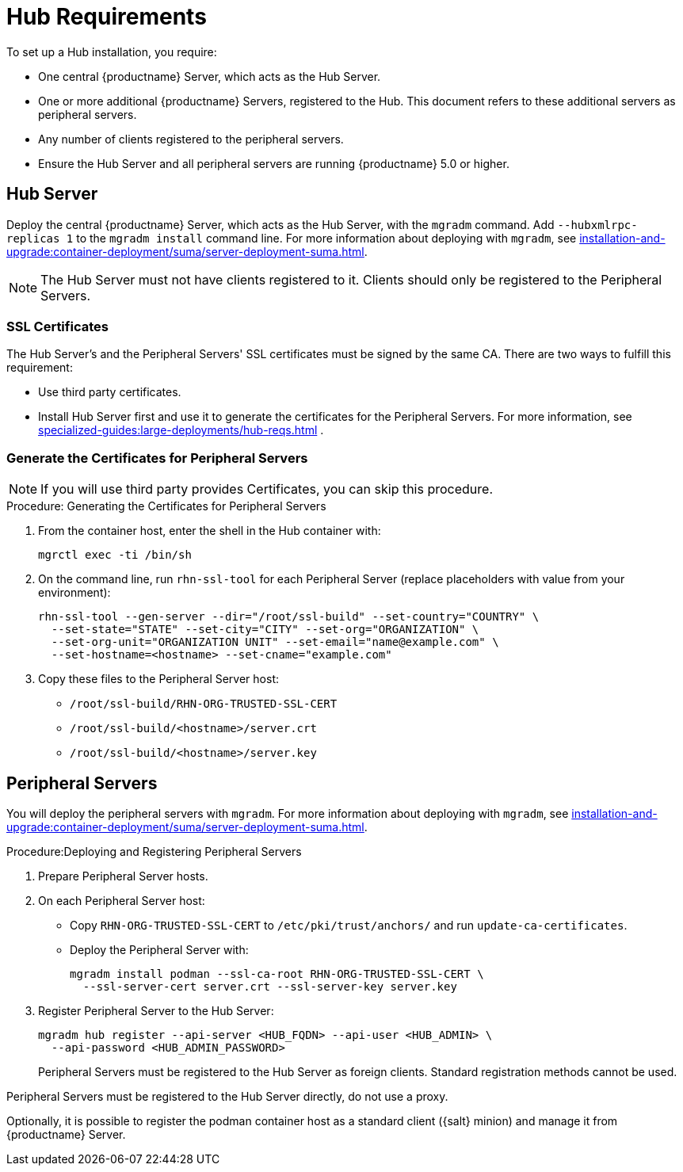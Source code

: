 [[lsd-hub-reqs]]
= Hub Requirements

To set up a Hub installation, you require:

* One central {productname} Server, which acts as the Hub Server.
* One or more additional {productname} Servers, registered to the Hub.
  This document refers to these additional servers as peripheral servers.
* Any number of clients registered to the peripheral servers.
* Ensure the Hub Server and all peripheral servers are running {productname}{nbsp}5.0 or higher.



== Hub Server

Deploy the central {productname} Server, which acts as the Hub Server, with the [command]``mgradm`` command.
Add [option]``--hubxmlrpc-replicas 1`` to the [command]``mgradm install`` command line.
For more information about deploying with [command]``mgradm``, see xref:installation-and-upgrade:container-deployment/suma/server-deployment-suma.adoc[].

[NOTE]
====
The Hub Server must not have clients registered to it.
Clients should only be registered to the Peripheral Servers.
====



[[lsd-hub-reqs-certs]]
=== SSL Certificates

The Hub Server's and the Peripheral Servers' SSL certificates must be signed by the same CA.
There are two ways to fulfill this requirement:

* Use third party certificates.
* Install Hub Server first and use it to generate the certificates for the Peripheral Servers.
  For more information, see xref:specialized-guides:large-deployments/hub-reqs.adoc#lsd-hub-reqs-gencerts[] .




[[lsd-hub-reqs-gencerts]]
=== Generate the Certificates for Peripheral Servers



[NOTE]
====
If you will use third party provides Certificates, you can skip this procedure.
====

.Procedure: Generating the Certificates for Peripheral Servers

. From the container host, enter the shell in the Hub container with:
+
----
mgrctl exec -ti /bin/sh
----

. On the command line, run [command]``rhn-ssl-tool`` for each Peripheral Server (replace placeholders with value from your environment):
+

----
rhn-ssl-tool --gen-server --dir="/root/ssl-build" --set-country="COUNTRY" \
  --set-state="STATE" --set-city="CITY" --set-org="ORGANIZATION" \
  --set-org-unit="ORGANIZATION UNIT" --set-email="name@example.com" \
  --set-hostname=<hostname> --set-cname="example.com"
----

. Copy these files to the Peripheral Server host:
+
* [path]``/root/ssl-build/RHN-ORG-TRUSTED-SSL-CERT``
* [path]``/root/ssl-build/<hostname>/server.crt``
* [path]``/root/ssl-build/<hostname>/server.key``




== Peripheral Servers



You will deploy the peripheral servers with [command]``mgradm``.
For more information about deploying with [command]``mgradm``, see xref:installation-and-upgrade:container-deployment/suma/server-deployment-suma.adoc[].


.Procedure:Deploying and Registering Peripheral Servers

. Prepare Peripheral Server hosts.

. On each Peripheral Server host:

* Copy [path]``RHN-ORG-TRUSTED-SSL-CERT`` to [path]``/etc/pki/trust/anchors/`` and run [command]``update-ca-certificates``.
* Deploy the Peripheral Server with:
+
----
mgradm install podman --ssl-ca-root RHN-ORG-TRUSTED-SSL-CERT \
  --ssl-server-cert server.crt --ssl-server-key server.key
----

. Register Peripheral Server to the Hub Server:
+

----
mgradm hub register --api-server <HUB_FQDN> --api-user <HUB_ADMIN> \
  --api-password <HUB_ADMIN_PASSWORD>
----
+

Peripheral Servers must be registered to the Hub Server as foreign clients.
Standard registration methods cannot be used.

Peripheral Servers must be registered to the Hub Server directly, do not use a proxy.

Optionally, it is possible to register the podman container host as a standard client ({salt} minion) and manage it from {productname} Server.

// You need credentials to access the XMLRPC APIs on each server, including the Hub Server.

